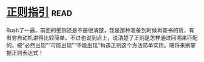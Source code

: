 * [[https://book.douban.com/subject/10591096/][正则指引]]:read:
Rush了一遍，前面的细则还是不是很清楚，我是那种准备到时候再查书的货，有有穷自动机讲得比较简单。不过也说到点上，说清楚了正则是怎样通过回溯来匹配的。按“必然出现”“可能出现”“不能出现”构造正则这个方法简单实用。嗯将来刷掌握正则表达式！
